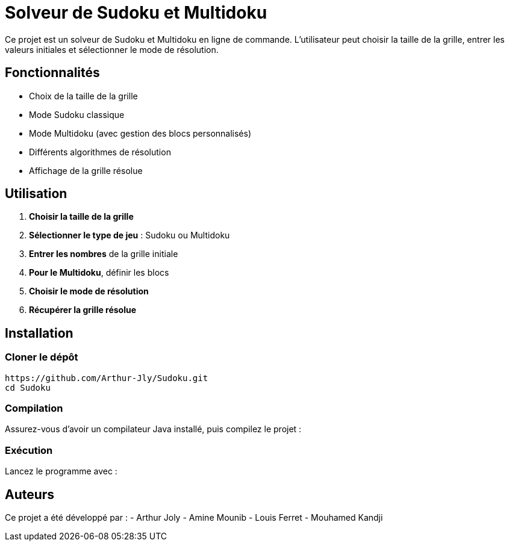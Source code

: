 = Solveur de Sudoku et Multidoku

Ce projet est un solveur de Sudoku et Multidoku en ligne de commande. L'utilisateur peut choisir la taille de la grille, entrer les valeurs initiales et sélectionner le mode de résolution.

== Fonctionnalités
- Choix de la taille de la grille
- Mode Sudoku classique
- Mode Multidoku (avec gestion des blocs personnalisés)
- Différents algorithmes de résolution
- Affichage de la grille résolue

== Utilisation
. **Choisir la taille de la grille**
. **Sélectionner le type de jeu** : Sudoku ou Multidoku
. **Entrer les nombres** de la grille initiale
. **Pour le Multidoku**, définir les blocs
. **Choisir le mode de résolution**
. **Récupérer la grille résolue**

== Installation

=== Cloner le dépôt
[source,sh]
----
https://github.com/Arthur-Jly/Sudoku.git
cd Sudoku
----

=== Compilation
Assurez-vous d'avoir un compilateur Java installé, puis compilez le projet :
[source,sh]
----

----

=== Exécution
Lancez le programme avec :
[source,sh]
----

----

== Auteurs
Ce projet a été développé par :
- Arthur Joly
- Amine Mounib
- Louis Ferret
- Mouhamed Kandji

